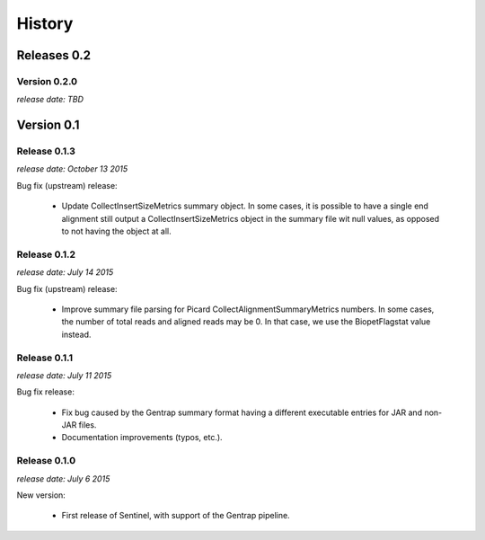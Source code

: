 History
=======


Releases 0.2
------------

Version 0.2.0
^^^^^^^^^^^^^

`release date: TBD`


Version 0.1
------------

Release 0.1.3
^^^^^^^^^^^^^

`release date: October 13 2015`

Bug fix (upstream) release:

    * Update CollectInsertSizeMetrics summary object. In some cases, it is
      possible to have a single end alignment still output a
      CollectInsertSizeMetrics object in the summary file wit null values,
      as opposed to not having the object at all.


Release 0.1.2
^^^^^^^^^^^^^

`release date: July 14 2015`

Bug fix (upstream) release:

    * Improve summary file parsing for Picard CollectAlignmentSummaryMetrics
      numbers. In some cases, the number of total reads and aligned reads
      may be 0. In that case, we use the BiopetFlagstat value instead.


Release 0.1.1
^^^^^^^^^^^^^

`release date: July 11 2015`

Bug fix release:

    * Fix bug caused by the Gentrap summary format having a different
      executable entries for JAR and non-JAR files.

    * Documentation improvements (typos, etc.).

Release 0.1.0
^^^^^^^^^^^^^

`release date: July 6 2015`

New version:

    * First release of Sentinel, with support of the Gentrap pipeline.
